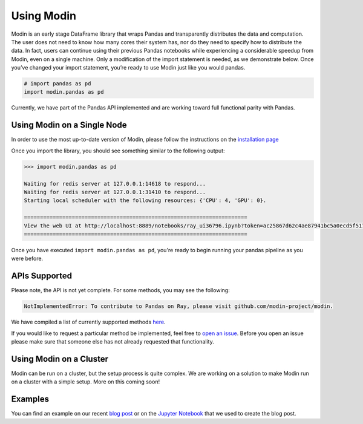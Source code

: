 Using Modin
===========

Modin is an early stage DataFrame library that wraps Pandas and transparently
distributes the data and computation. The user does not need to know how many cores
their system has, nor do they need to specify how to distribute the data. In fact, users
can continue using their previous Pandas notebooks while experiencing a considerable
speedup from Modin, even on a single machine. Only a modification of the import
statement is needed, as we demonstrate below. Once you’ve changed your import statement,
you’re ready to use Modin just like you would pandas.

.. code-block:: python

  # import pandas as pd
  import modin.pandas as pd

Currently, we have part of the Pandas API implemented and are working toward
full functional parity with Pandas.

Using Modin on a Single Node
----------------------------

In order to use the most up-to-date version of Modin, please follow the instructions on
the `installation page`_

Once you import the library, you should see something similar to the following
output:

.. code-block:: text

  >>> import modin.pandas as pd

  Waiting for redis server at 127.0.0.1:14618 to respond...
  Waiting for redis server at 127.0.0.1:31410 to respond...
  Starting local scheduler with the following resources: {'CPU': 4, 'GPU': 0}.

  ======================================================================
  View the web UI at http://localhost:8889/notebooks/ray_ui36796.ipynb?token=ac25867d62c4ae87941bc5a0ecd5f517dbf80bd8e9b04218
  ======================================================================

Once you have executed  ``import modin.pandas as pd``, you're ready to begin
running your pandas pipeline as you were before.

APIs Supported
--------------

Please note, the API is not yet complete. For some methods, you may see the following:

.. code-block:: text

  NotImplementedError: To contribute to Pandas on Ray, please visit github.com/modin-project/modin.

We have compiled a list of currently supported methods `here`_.

If you would like to request a particular method be implemented, feel free to
`open an issue`_. Before you open an issue please make sure that someone else
has not already requested that functionality.

Using Modin on a Cluster
------------------------

Modin can be run on a cluster, but the setup process is quite complex. We are working on
a solution to make Modin run on a cluster with a simple setup. More on this coming soon!

Examples
--------
You can find an example on our recent `blog post`_ or on the `Jupyter Notebook`_ that we
used to create the blog post.

.. _`installation page`: http://modin.readthedocs.io/en/latest/installation.html
.. _`here`: http://modin.readthedocs.io/en/latest/pandas_supported.html
.. _`open an issue`: http://github.com/modin-project/modin/issues
.. _`blog post`: http://rise.cs.berkeley.edu/blog/pandas-on-ray
.. _`Jupyter Notebook`: http://gist.github.com/devin-petersohn/f424d9fb5579a96507c709a36d487f24#file-pandas_on_ray_blog_post_0-ipynb
